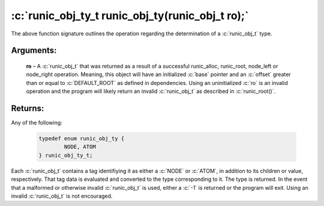 .. role:: c(code)
   :language: c

==================================================
:c:`runic_obj_ty_t runic_obj_ty(runic_obj_t ro);`
==================================================

The above function signature outlines the operation regarding the determination of a :c:`runic_obj_t` type.

Arguments:
==========

	**ro** – A :c:`runic_obj_t` that was returned as a result of a successful runic_alloc, runic_root, node_left or node_right operation. Meaning, this object will have an initialized :c:`base` pointer and an :c:`offset` greater than or equal to :c:`DEFAULT_ROOT` as defined in dependencies. Using an uninitialized :c:`ro` is an invalid operation and the program will likely return an invalid :c:`runic_obj_t` as described in :c:`runic_root()`.


Returns:
========

Any of the following:

	.. code-block:: c

		typedef enum runic_obj_ty {
			NODE, ATOM
		} runic_obj_ty_t;

Each :c:`runic_obj_t` contains a tag identifiying it as either a :c:`NODE` or :c:`ATOM`, in addition to its children or value, respectively. That tag data is evaluated and converted to the type corresponding to it. The type is returned. In the event that a malformed or otherwise invalid :c:`runic_obj_t` is used, either a :c:`-1` is returned or the program will exit. Using an invalid :c:`runic_obj_t` is not encouraged.